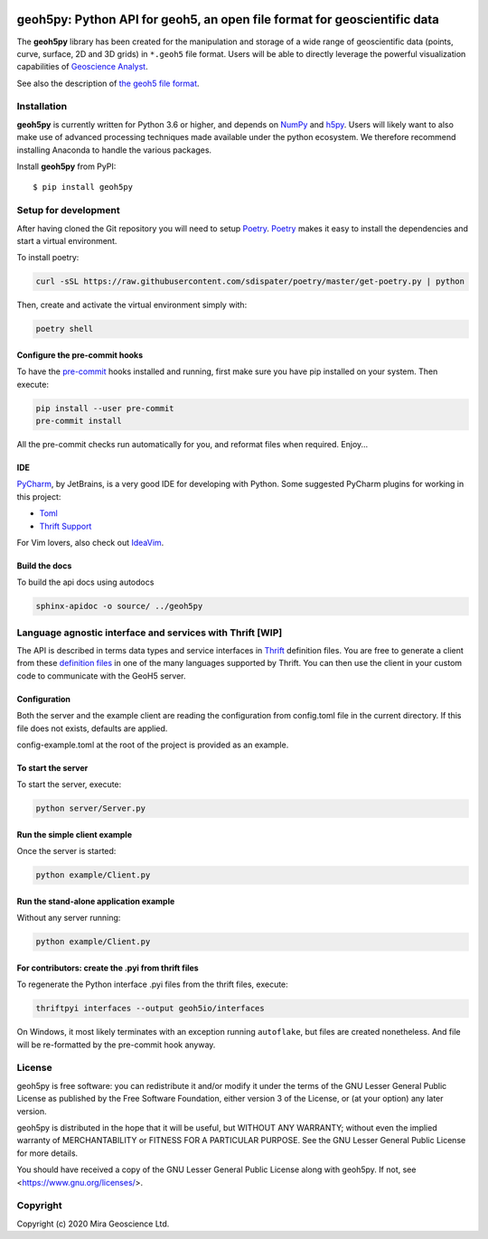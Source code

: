 .. image:: https://codecov.io/gh/MiraGeoscience/GeoH5io/branch/development/graph/badge.svg?token=cBBxmt1WiA
  :target: https://codecov.io/gh/MiraGeoscience/GeoH5io
.. image:: https://img.shields.io/badge/code%20style-black-000000.svg
  :target: https://github.com/psf/black

geoh5py: Python API for geoh5, an open file format for geoscientific data
=========================================================================
The **geoh5py** library has been created for the manipulation and storage of a wide range of
geoscientific data (points, curve, surface, 2D and 3D grids) in
``*.geoh5`` file format. Users will be able to directly leverage the powerful visualization
capabilities of `Geoscience Analyst <https://mirageoscience.com/mining-industry-software/geoscience-analyst/>`_.

See also the description of `the geoh5 file format`_.

.. _the geoh5 file format: doc/source/GeoH5.textile


Installation
^^^^^^^^^^^^
**geoh5py** is currently written for Python 3.6 or higher, and depends on `NumPy <https://numpy.org/>`_ and
`h5py <https://www.h5py.org/>`_. Users will likely want to also make use of advanced processing
techniques made available under the python ecosystem. We therefore recommend installing
Anaconda to handle the various packages.

Install **geoh5py** from PyPI::

    $ pip install geoh5py


Setup for development
^^^^^^^^^^^^^^^^^^^^^
After having cloned the Git repository you will need to setup `Poetry`_.
`Poetry`_ makes it easy to install the dependencies and start a virtual environment.

To install poetry:

.. code-block:: bash

  curl -sSL https://raw.githubusercontent.com/sdispater/poetry/master/get-poetry.py | python

Then, create and activate the virtual environment simply with:

.. code-block:: bash

  poetry shell

.. _Poetry: https://poetry.eustace.io/docs/

Configure the pre-commit hooks
------------------------------
To have the `pre-commit`_ hooks installed and running, first make sure you have pip installed
on your system. Then execute:

.. code-block:: bash

  pip install --user pre-commit
  pre-commit install

All the pre-commit checks run automatically for you, and reformat files when required. Enjoy...

.. _pre-commit: https://pre-commit.com/

IDE
---
`PyCharm`_, by JetBrains, is a very good IDE for developing with Python.
Some suggested PyCharm plugins for working in this project:

- `Toml`_
- `Thrift Support`_

For Vim lovers, also check out `IdeaVim`_.

.. _PyCharm: https://www.jetbrains.com/pycharm/

.. _Toml: https://plugins.jetbrains.com/plugin/8195-toml/
.. _Thrift Support: https://plugins.jetbrains.com/plugin/7331-thrift-support/
.. _IdeaVim: https://plugins.jetbrains.com/plugin/164-ideavim/

Build the docs
--------------

To build the api docs using autodocs

.. code-block:: bash

  sphinx-apidoc -o source/ ../geoh5py


Language agnostic interface and services with Thrift [WIP]
^^^^^^^^^^^^^^^^^^^^^^^^^^^^^^^^^^^^^^^^^^^^^^^^^^^^^^^^^^
The API is described in terms data types and service interfaces in  `Thrift`_ definition files.
You are free to generate a client from these `definition files`_  in one of the many
languages supported by Thrift. You can then use the client in your custom code
to communicate with the GeoH5 server.

.. _Thrift: https://thrift.apache.org/
.. _definition files: interfaces/


Configuration
-------------
Both the server and the example client are reading the configuration from config.toml file
in the current directory. If this file does not exists, defaults are applied.

config-example.toml at the root of the project is provided as an example.

To start the server
-------------------
To start the server, execute:

.. code-block:: bash

  python server/Server.py

Run the simple client example
-----------------------------
Once the server is started:

.. code-block:: bash

  python example/Client.py

Run the stand-alone application example
---------------------------------------
Without any server running:

.. code-block:: bash

  python example/Client.py

For contributors: create the .pyi from thrift files
---------------------------------------------------
To regenerate the Python interface .pyi files from the thrift files, execute:

.. code-block:: bash

  thriftpyi interfaces --output geoh5io/interfaces

On Windows, it most likely terminates with an exception running ``autoflake``,
but files are created nonetheless.
And file will be re-formatted by the pre-commit hook anyway.


License
^^^^^^^
geoh5py is free software: you can redistribute it and/or modify
it under the terms of the GNU Lesser General Public License as published by
the Free Software Foundation, either version 3 of the License, or
(at your option) any later version.

geoh5py is distributed in the hope that it will be useful,
but WITHOUT ANY WARRANTY; without even the implied warranty of
MERCHANTABILITY or FITNESS FOR A PARTICULAR PURPOSE.  See the
GNU Lesser General Public License for more details.

You should have received a copy of the GNU Lesser General Public License
along with geoh5py.  If not, see <https://www.gnu.org/licenses/>.


Copyright
^^^^^^^^^
Copyright (c) 2020 Mira Geoscience Ltd.
